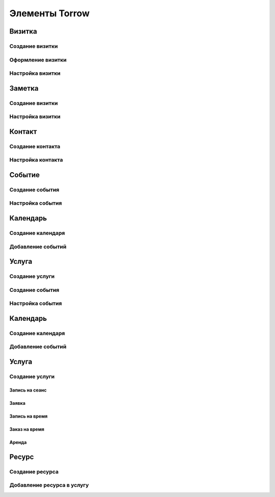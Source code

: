 .. _elements-label:

Элементы Torrow
===============

Визитка
-------

Создание визитки
~~~~~~~~~~~~~~~~

Оформление визитки
~~~~~~~~~~~~~~~~~~

Настройка визитки
~~~~~~~~~~~~~~~~~

Заметка
-------

Создание визитки
~~~~~~~~~~~~~~~~

Настройка визитки
~~~~~~~~~~~~~~~~~~

Контакт
-------

Создание контакта
~~~~~~~~~~~~~~~~~

Настройка контакта
~~~~~~~~~~~~~~~~~~

Событие
-------

Создание события
~~~~~~~~~~~~~~~~

Настройка события
~~~~~~~~~~~~~~~~~

Календарь
---------

Создание календаря
~~~~~~~~~~~~~~~~~~

Добавление событий
~~~~~~~~~~~~~~~~~~

Услуга
------

Создание услуги
~~~~~~~~~~~~~~~


Создание события
~~~~~~~~~~~~~~~~

Настройка события
~~~~~~~~~~~~~~~~~

Календарь
---------

Создание календаря
~~~~~~~~~~~~~~~~~~

Добавление событий
~~~~~~~~~~~~~~~~~~

Услуга
------

Создание услуги
~~~~~~~~~~~~~~~

Запись на сеанс
"""""""""""""""

Заявка
""""""

Запись на время
"""""""""""""""

Заказ на время
""""""""""""""

Аренда
""""""

Ресурс
------

Создание ресурса
~~~~~~~~~~~~~~~~

Добавление ресурса в услугу
~~~~~~~~~~~~~~~~~~~~~~~~~~~